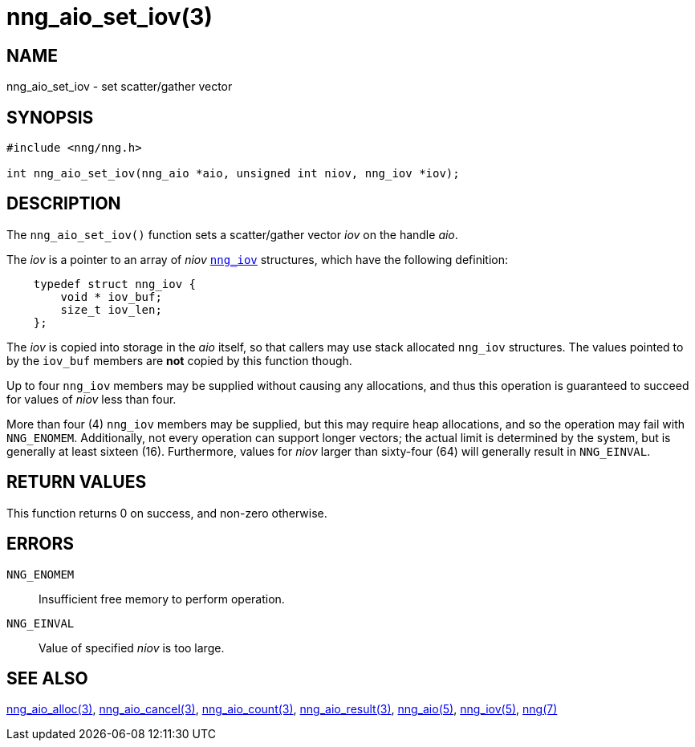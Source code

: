 = nng_aio_set_iov(3)
//
// Copyright 2018 Staysail Systems, Inc. <info@staysail.tech>
// Copyright 2018 Capitar IT Group BV <info@capitar.com>
//
// This document is supplied under the terms of the MIT License, a
// copy of which should be located in the distribution where this
// file was obtained (LICENSE.txt).  A copy of the license may also be
// found online at https://opensource.org/licenses/MIT.
//

== NAME

nng_aio_set_iov - set scatter/gather vector

== SYNOPSIS

[source, c]
----
#include <nng/nng.h>

int nng_aio_set_iov(nng_aio *aio, unsigned int niov, nng_iov *iov);
----

== DESCRIPTION

The `nng_aio_set_iov()` function sets a ((scatter/gather)) vector _iov_ on the
handle _aio_. 

The _iov_ is a pointer to an array of _niov_ `<<nng_iov.5#,nng_iov>>`
structures, which have the following definition:

[source, c]
----
    typedef struct nng_iov {
        void * iov_buf;
        size_t iov_len;
    };
----

The _iov_ is copied into storage in the _aio_ itself, so that callers
may use stack allocated `nng_iov` structures.  The values pointed to
by the `iov_buf` members are *not* copied by this function though.

Up to four `nng_iov` members may be supplied without causing any
allocations, and thus this operation is guaranteed to succeed for
values of _niov_ less than four.

More than four (4) `nng_iov` members may be supplied, but this may require
heap allocations, and so the operation may fail with `NNG_ENOMEM`.
Additionally, not every operation can support longer vectors; the
actual limit is determined by the system, but is generally at least
sixteen (16).
Furthermore, values for _niov_ larger than sixty-four (64) will
generally result in `NNG_EINVAL`.

== RETURN VALUES

This function returns 0 on success, and non-zero otherwise.

== ERRORS

`NNG_ENOMEM`:: Insufficient free memory to perform operation.
`NNG_EINVAL`:: Value of specified _niov_ is too large.

== SEE ALSO

<<nng_aio_alloc.3#,nng_aio_alloc(3)>>,
<<nng_aio_cancel.3#,nng_aio_cancel(3)>>,
<<nng_aio_count.3#,nng_aio_count(3)>>,
<<nng_aio_result.3#,nng_aio_result(3)>>,
<<nng_aio.5#,nng_aio(5)>>,
<<nng_iov.5#,nng_iov(5)>>,
<<nng.7#,nng(7)>>
